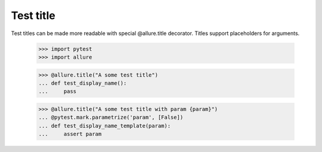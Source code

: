 Test title
----------

Test titles can be made more readable with special @allure.title decorator.
Titles support placeholders for arguments.

    >>> import pytest
    >>> import allure


    >>> @allure.title("A some test title")
    ... def test_display_name():
    ...     pass


    >>> @allure.title("A some test title with param {param}")
    ... @pytest.mark.parametrize('param', [False])
    ... def test_display_name_template(param):
    ...     assert param
